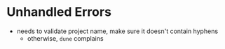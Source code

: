 * Unhandled Errors

  + needs to validate project name, make sure it doesn't contain
    hyphens
    + otherwise, =dune= complains
